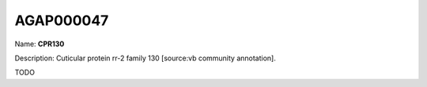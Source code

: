 
AGAP000047
=============

Name: **CPR130**

Description: Cuticular protein rr-2 family 130 [source:vb community annotation].

TODO
